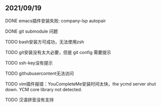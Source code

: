 ** 2021/09/19
**** DONE emacs插件安装失败: company-lsp autopair
**** DONE git submodule 问题
**** TODO bash安装方可成功，无法使用zsh
**** TODO git安装没有太大必要，但是 git config 需要提示
**** TODO ssh-key没有提示
**** TODO githubusercontent无法访问
**** TODO vim插件报错：YouCompleteMe安装时间太快，the ycmd server shut down. YCM core library not detected.
**** TODO 汉语拼音没有支持

